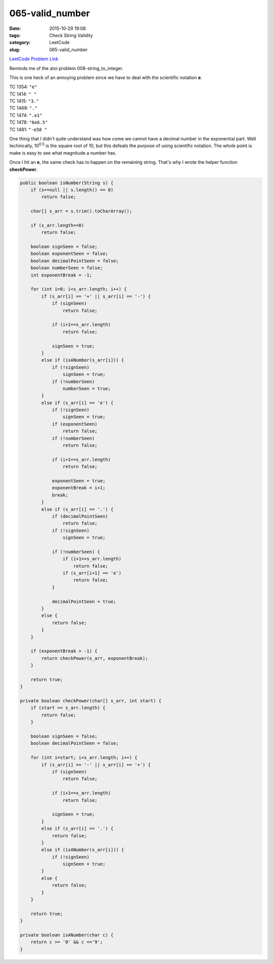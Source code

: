 065-valid_number
################

:date: 2015-10-29 19:08
:tags: Check String Validity
:category: LeetCode
:slug: 065-valid_number

`LeetCode Problem Link <https://leetcode.com/problems/unique-paths/>`_

Reminds me of the atoi problem 008-string_to_integer.

This is one heck of an annoying problem since we have to deal with the scientific notation **e**.


| TC 1354: ``"e"``
| TC 1414: ``" "``
| TC 1415: ``"3."``
| TC 1469: ``"."``
| TC 1474: ``".e1"``
| TC 1478: ``"6e6.5"``
| TC 1481: ``"-e58 "``



One thing that I didn't quite understand was how come we cannot have a decimal number in the exponential part.
Well techincally, 10\ :superscript:`0.5` is the square root of 10, but this defeats the purpose of using
scientific notation. The whole point is make is easy to see what magnitude a number has.

Once I hit an **e**, the same check has to happen on the remaining string. That's why I wrote the helper function
**checkPower**.

.. code-block:: java

    public boolean isNumber(String s) {
        if (s==null || s.length() == 0)
            return false;

        char[] s_arr = s.trim().toCharArray();

        if (s_arr.length==0)
            return false;

        boolean signSeen = false;
        boolean exponentSeen = false;
        boolean decimalPointSeen = false;
        boolean numberSeen = false;
        int exponentBreak = -1;

        for (int i=0; i<s_arr.length; i++) {
            if (s_arr[i] == '+' || s_arr[i] == '-') {
                if (signSeen)
                    return false;

                if (i+1==s_arr.length)
                    return false;

                signSeen = true;
            }
            else if (isANumber(s_arr[i])) {
                if (!signSeen)
                    signSeen = true;
                if (!numberSeen)
                    numberSeen = true;
            }
            else if (s_arr[i] == 'e') {
                if (!signSeen)
                    signSeen = true;
                if (exponentSeen)
                    return false;
                if (!numberSeen)
                    return false;

                if (i+1==s_arr.length)
                    return false;

                exponentSeen = true;
                exponentBreak = i+1;
                break;
            }
            else if (s_arr[i] == '.') {
                if (decimalPointSeen)
                    return false;
                if (!signSeen)
                    signSeen = true;

                if (!numberSeen) {
                    if (i+1==s_arr.length)
                        return false;
                    if (s_arr[i+1] == 'e')
                        return false;
                }

                decimalPointSeen = true;
            }
            else {
                return false;
            }
        }

        if (exponentBreak > -1) {
            return checkPower(s_arr, exponentBreak);
        }

        return true;
    }

    private boolean checkPower(char[] s_arr, int start) {
        if (start >= s_arr.length) {
            return false;
        }

        boolean signSeen = false;
        boolean decimalPointSeen = false;

        for (int i=start; i<s_arr.length; i++) {
            if (s_arr[i] == '-' || s_arr[i] == '+') {
                if (signSeen)
                    return false;

                if (i+1==s_arr.length)
                    return false;

                signSeen = true;
            }
            else if (s_arr[i] == '.') {
                return false;
            }
            else if (isANumber(s_arr[i])) {
                if (!signSeen)
                    signSeen = true;
            }
            else {
                return false;
            }
        }

        return true;
    }

    private boolean isANumber(char c) {
        return c >= '0' && c <='9';
    }
